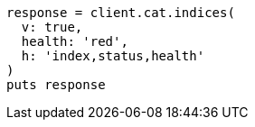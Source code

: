 [source, ruby]
----
response = client.cat.indices(
  v: true,
  health: 'red',
  h: 'index,status,health'
)
puts response
----
